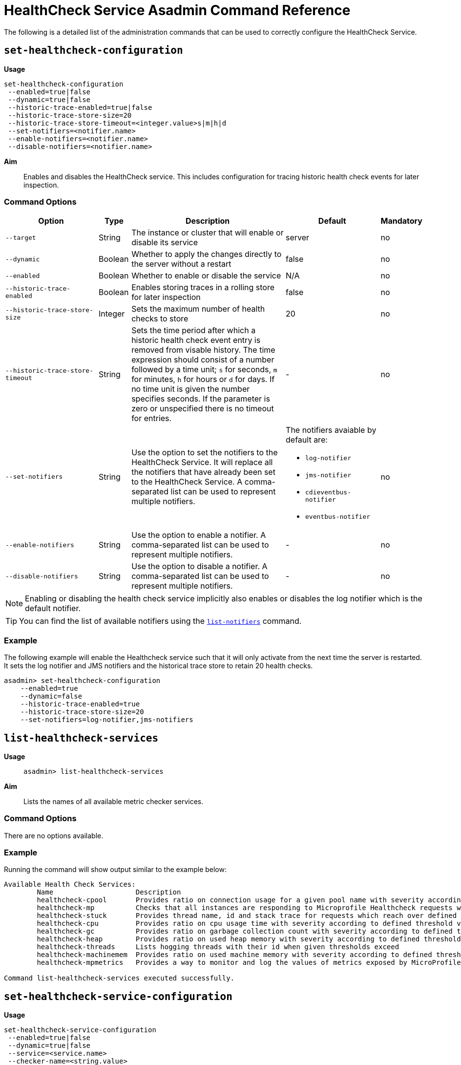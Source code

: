 [[healthcheck-service]]
= HealthCheck Service Asadmin Command Reference

The following is a detailed list of the administration commands that can be used
to correctly configure the HealthCheck Service.

[[set-healthcheck-configuration]]
== `set-healthcheck-configuration`

*Usage*::
----
set-healthcheck-configuration
 --enabled=true|false
 --dynamic=true|false
 --historic-trace-enabled=true|false
 --historic-trace-store-size=20
 --historic-trace-store-timeout=<integer.value>s|m|h|d
 --set-notifiers=<notifier.name>
 --enable-notifiers=<notifier.name>
 --disable-notifiers=<notifier.name>
----

*Aim*::
Enables and disables the HealthCheck service. This includes configuration for tracing historic health check events for later inspection.

[[command-options-8]]
=== Command Options

[cols="3,1,5,3,1",options="header"]
|===
|Option
|Type
|Description
|Default
|Mandatory

|`--target`
|String
|The instance or cluster that will enable or disable its service
|server
|no

|`--dynamic`
|Boolean
|Whether to apply the changes directly to the server without a restart
|false
|no

|`--enabled`
|Boolean
|Whether to enable or disable the service
|N/A
|no

|`--historic-trace-enabled`
|Boolean
|Enables storing traces in a rolling store for later inspection
|false |no

|`--historic-trace-store-size`
|Integer
|Sets the maximum number of health checks to store
|20
|no

|`--historic-trace-store-timeout`
|String
|Sets the time period after which a historic health check event entry is removed from visable history. The time expression should consist of a number followed by a time unit; `s` for seconds, `m` for minutes, `h` for hours or `d` for days. If no time unit is given the number specifies seconds. If the parameter is zero or unspecified there is no timeout for entries.
|-
|no

|`--set-notifiers`
|String
|Use the option to set the notifiers to the HealthCheck Service. It will replace all the notifiers that have already been set to the HealthCheck Service.  A comma-separated list can be used to represent multiple notifiers.
a|The notifiers avaiable by default are:
  
  * `log-notifier`
  * `jms-notifier`
  * `cdieventbus-notifier`
  * `eventbus-notifier`

|no

|`--enable-notifiers`
|String
|Use the option to enable a notifier. A comma-separated list can be used to represent multiple notifiers.
|-
|no

|`--disable-notifiers`
|String
|Use the option to disable a notifier. A comma-separated list can be used to represent multiple notifiers.
|-
|no

|===

NOTE: Enabling or disabling the health check service implicitly also enables or disables the log notifier which is the default notifier.

TIP: You can find the list of available notifiers using the
xref:/documentation/payara-server/notification-service/asadmin-commands.adoc#list-notifiers[`list-notifiers`] command.
[[example-8]]
=== Example

The following example will enable the Healthcheck service such that it will
only activate from the next time the server is restarted. It sets the log
notifier and JMS notifiers and the historical trace store to retain 20 health checks.

[source, shell]
----
asadmin> set-healthcheck-configuration
    --enabled=true
    --dynamic=false
    --historic-trace-enabled=true
    --historic-trace-store-size=20
    --set-notifiers=log-notifier,jms-notifiers
----

[[list-healthcheck-services]]
== `list-healthcheck-services`

*Usage*::
`asadmin> list-healthcheck-services`

*Aim*::
Lists the names of all available metric checker services.

[[command-options-9]]
=== Command Options

There are no options available.

[[example-9]]
=== Example

Running the command will show output similar to the example below:

----
Available Health Check Services:
        Name                    Description
        healthcheck-cpool       Provides ratio on connection usage for a given pool name with severity according to defined threshold values
        healthcheck-mp          Checks that all instances are responding to Microprofile Healthcheck requests with an UP response
        healthcheck-stuck       Provides thread name, id and stack trace for requests which reach over defined threshold values
        healthcheck-cpu         Provides ratio on cpu usage time with severity according to defined threshold values
        healthcheck-gc          Provides ratio on garbage collection count with severity according to defined threshold values
        healthcheck-heap        Provides ratio on used heap memory with severity according to defined threshold values
        healthcheck-threads     Lists hogging threads with their id when given thresholds exceed
        healthcheck-machinemem  Provides ratio on used machine memory with severity according to defined threshold values
        healthcheck-mpmetrics   Provides a way to monitor and log the values of metrics exposed by MicroProfile Metrics

Command list-healthcheck-services executed successfully.
----

[[set-healthcheck-service-configuration]]
== `set-healthcheck-service-configuration`

*Usage*::

----
set-healthcheck-service-configuration
 --enabled=true|false
 --dynamic=true|false
 --service=<service.name>
 --checker-name=<string.value>
 --add-to-microprofile-health=true|false
 --time=<integer.value>
 --time-unit=DAYS|HOURS|MINUTES|SECONDS|MILLISECONDS
 --threshold-critical=80
 --threshold-warning=50
 --threshold-good=0
 --hogging-threads-threshold=<integer.value>
 --hogging-threads-retry-count=<integer.value>
 --stuck-threads-threshold=<integer.value>
 --stuck-threads-threshold-unit=DAYS|HOURS|MINUTES|SECONDS|MILLISECONDS
 --add-metric=<metric.name>
 --delete-metric=<metric.name>
----

*Aim*::
Enables or disables the monitoring of an specific metric. The command
also configures the frequency of monitoring for that metric. Furthermore it configures metric specific properties.

[[command-options-10]]
=== Command Options

[cols="3,1,5,3a,1",options="header",]
|===
| Option
| Type
| Description
| Default
| Mandatory

| `--target`
| String
| The instance or cluster that will enable or disable its metric configuration
| server
| no

| `--dynamic`
| Boolean
| Whether to apply the changes directly to the server/instance without a restart
| false
| no

| `--enabled`
| Boolean
| Whether to enable or disable the metric monitoring
| N/A
| yes

| `--service`
| String
a| The service metric name. One of:

  * `connection-pool` or `cp`
  * `cpu-usage` or  `cu`
  * `garbage-collector` or `gc`
  * `heap-memory-usage` or `hmu`
  * `hogging-threads` or `ht`
  * `machine-memory-usage` or `mmu`
  * `stuck-thread` or `st`
  * `mp-health` or `mh`
  * `mp-metrics` or `mm`

| -
| yes

| `--checker-name`
| String
| A user determined name for easy identification of the checker. This should be unique among the services you have configured, to avoid confusion on the notification messages.
| Depends on the service checker. One of:

  * `CONP`
  * `CPUC`
  * `GBGC`
  * `HEAP`
  * `HOGT`
  * `MEMM`
  * `MP`
  * `MPM`
| no

| `--add-to-microprofile-health`
| String
| When enabled the checker is add to MicroProfile Health and all health check result for the checker is displayed on MicroProfile Health xref:/documentation/microprofile/healthcheck.adoc#rest-endpoints[REST endpoints]. 
| false
| no

| `--time`
| Integer
| The amount of time units that the service will use to periodically monitor the metric
| 5
| no

| `--time-unit`
| TimeUnit
| The time unit to set the frequency of the metric monitoring. Must correspond to a valid
https://docs.oracle.com/javase/8/docs/api/java/util/concurrent/TimeUnit.html[`java.util.concurrent.TimeUnit`]
value
| `MINUTES`
| no

| `--threshold-critical`
| Integer
| The threshold value that this metric must surpass to generate a **`CRITICAL`** event. A value between _WARNING VALUE_ and _100_ must be used. Available for services `cp`, `cu`, `gc`, `hmu` and `mmu`.
| 90
| no

| `--threshold-warning`
| Integer
| The threshold value that this metric must surpass to generate a **`WARNING`** event. A value between _GOOD VALUE_ and _CRITICAL VALUE_ must be used. Available for services `cp`, `cu`, `gc`, `hmu` and `mmu`.
| 50
| no

| `--threshold-good`
| Integer
| The threshold value that this metric must surpass to generate a **`GOOD`** event. A value between _0_ and _WARNING VALUE_ must be used. Available for services `cp`, `cu`, `gc`, `hmu` and `mmu`.
| 0
| no

| `--hogging-threads-threshold`
| Integer
| The threshold value that this metric will be compared to mark threads as hogging the CPU. Only available for `ht` service.
| 95
| no

| `--hogging-threads-retry-count`
| Integer
| The number of retries that the checker service will execute in order to identify a hogging thread. Only available for `ht` service.
| 3
| no

|`--stuck-threads-threshold`
|Integer
|The threshold above which a thread is considered stuck. Must be 1 or greater. Only available for `st` service.
|-
|no

|`--stuck-threads-threshold-unit`
|https://docs.oracle.com/javase/8/docs/api/java/util/concurrent/TimeUnit.html[`TimeUnit`]
|The unit for the threshold for when a thread should be considered stuck. Only available for `st` service.
|-
|no

|`--add-metric`
|String
|Adds a metric exposed by MicroProfile Metrics to monitor. Takes a string of the format `'metricName=MetricName description=Description'`, where `metricName` is required. 
|-
|no

|`--delete-metric`
|String
|Removes a metric exposed by MicroProfile Metrics that has been added to monitor. Takes a string of the format `'metricName=MetricName'`, where `metricName` is required. 
|-
|no

|===

NOTE: If this command gets executed before running the <<set-healthcheck-configuration>>
command, it will succeed and the configuration will be saved, but the HealthCheck
service will not be enabled.

[[example-10]]
=== Examples
A very basic example command to simply enable the GC checker and activate it without
needing a restart would be as follows:

[source, shell]
----
asadmin> set-healthcheck-service-configuration
 --enabled=true
 --service=gc
 --dynamic=true
----

[[example-11]]
Monitoring the health of JDBC connection pools is a common need. In that
scenario, it is very unlikely that on-the-fly configuration changes
would be made, so a very high `CRITICAL` threshold can be set. Likewise,
a nonzero `GOOD` threshold is needed because an empty or unused
connection pool may not be healthy either.

The following command would apply these settings to the connection pool
checker:

[source, shell]
----
asadmin> set-healthcheck-service-configuration
 --service=cp
 --dynamic=true
 --threshold-critical=95
 --threshold-warning=70
 --threshold-good=30
----

[[example-12]]
Monitoring which threads hog the CPU is extremely important since this can lead
to performance degradation, deadlocks and extreme bottlenecks issues that web
applications can incur. In some cases the defaults are all that is needed, but imagine
that in a critical system you want to set the threshold percentage to **90%**,
and you want to make sure that the health check service guarantees the state of such
threads with a retry count of *5*. Additionally, you want to set the frequency of
this check for every _20 seconds_.

The following command would apply these settings to the connection pool checker:

[source, shell]
----
asadmin> set-healthcheck-service-configuration
 --service=cp
 --dynamic=true
 --hogging-threads-threshold=90
 --hogging-threads-retry-count=5
 --time=20
 --time-unit=SECONDS
----

[[example-13]]
The following example configures the stuck threads checker to check every 30
seconds for any threads which have been stuck for more than 5 minutes and
applies the configuration change without needing a restart:

[source, Shell]
----
asadmin> set-healthcheck-service-configuration
 --service=stuck-thread
 --enabled=true
 --dynamic=true
 --time=30
 --time-unit=SECONDS
 --stuck-threads-threshold=5
 --stuck-threads-threshold-unit=MINUTES
----

[[example-15]]
The following example configures the Microprofile Metrics Checker to add 
`base_thread_max_count` metrics for monitoring, adds the checker to MicroProfile Health to 
display its result on MicroProfile Health xref:/documentation/microprofile/healthcheck.adoc#rest-endpoints[REST endpoints] 
and applies the configuration change without needing a restart:

[source, Shell]
----
asadmin> set-healthcheck-service-configuration
 --service=mp-metrics
 --enabled=true
 --dynamic=true
 --add-to-microprofile-health=true
 --add-metric='metricName=base_thread_max_count'
----

[[get-healthcheck-configuration]]
== `get-healthcheck-configuration`

*Usage*::
`asadmin> get-healthcheck-configuration`

*Aim*::
Lists the current configuration for the health check service, configured checkers
and enabled notifiers.

[[command-options-7]]
=== Command Options
There are no options available.

[[example-7]]
=== Example
A sample output is as follows:

----
Health Check Service Configuration is enabled?: true
Historical Tracing Enabled?: true
Historical Tracing Store Size: 20
Name                  Notifier Enabled
log-notifier          true
jms-notifier          false
cdieventbus-notifier  false
eventbus-notifier     false
Below are the list of configuration details of each checker listed by its name.

Name  Enabled  Time  Unit     Add to MicroProfile Health  Critical Threshold  Warning Threshold  Good Threshold
CPUC  true     5     MINUTES  true                        80                  50                 0
HEAP  true     5     MINUTES  false                       80                  50                 0

Name   Enabled  Time  Unit     Add to MicroProfile Health  Threshold Time  Threshold Unit
STUCK  true     5     MINUTES  false                       5               MINUTES

Name  Enabled  Time  Unit     Add to MicroProfile Health
MPM   true     5     MINUTES  false

Monitored Metric Name  Description
base_thread_max_count Displays the peak live thread count since the Java virtual machine started or peak was reset. This includes daemon and non-daemon threads.
base_gc_total_total    Displays the total number of collections that have occurred. This attribute lists -1 if the collection count is undefined for this collector.

Command get-healthcheck-configuration executed successfully.
----